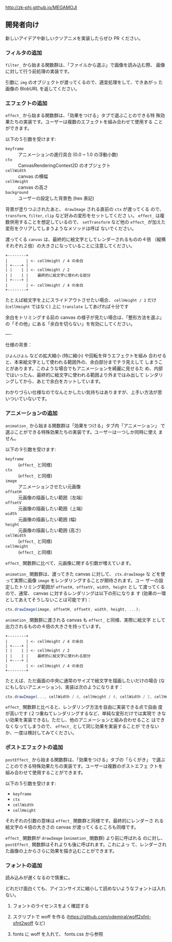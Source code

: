 http://zk-phi.github.io/MEGAMOJI

** 開発者向け

新しいアイデアや新しいクソアニメを実装したらぜひ PR ください。

*** フィルタの追加

~filter_~ から始まる関数群は、「ファイルから選ぶ」で画像を読み込む際、
画像に対して行う前処理の実装です。

引数に ~img~ のオブジェクトが渡ってくるので、適宜処理をして、できあがっ
た画像の BlobURL を返してください。

*** エフェクトの追加

~effect_~ から始まる関数群は、「効果をつける」タブで選ぶことのできる特
殊効果たちの実装です。ユーザーは複数のエフェクトを組み合わせて使用する
ことができます。

以下の５引数を受けます:

- ~keyframe~ :: アニメーションの進行具合 (0.0 ~ 1.0 の浮動小数)
- ~ctx~ :: CanvasRenderingContext2D のオブジェクト
- ~cellWidth~ :: canvas の横幅
- ~cellHeight~ :: canvas の高さ
- ~background~ :: ユーザーの設定した背景色 (hex 表記)

背景が塗りつぶされたあと、 ~drawImage~ される直前の ~ctx~ が渡ってくる
ので、 ~transform~, ~filter~, ~clip~ など好みの変形をセットしてくださ
い。 ~effect_~ は複数併用することを想定しているので、 ~setTransform~
など他の ~effect_~ が加えた変形をクリアしてしまうようなメソッドは呼ば
ないでください。

渡ってくる ~canvas~ は、最終的に絵文字としてレンダーされるものの４倍
（縦横それぞれ２倍）の大きさになっていることに注意してください。

#+begin_src text
  +--------+
  |        | <- cellHeight / 4 の余白
  | +----+ |
  | |    | | <- cellHeight / 2
  | |    | |    最終的に絵文字に使われる部分
  | +----+ |
  |        | <- cellHeight / 4 の余白
  +--------+
#+end_src

たとえば絵文字を上にスライドアウトさせたい場合、 ~cellHeight / 2~ だけ
(~cellHeight~ ではなく) 上に ~translate~ してあげれば十分です

余白をトリミングする前の canvas の様子が見たい場合は、「整形方法を選ぶ」
の「その他」にある「余白を切らない」を有効にしてください。

----

仕様の背景：

~びよんびよん~ などの拡大縮小 (特に縮小) や回転を伴うエフェクトを組み
合わせると、本来絵文字として使われる範囲外の、余白部分までチラ見えして
しまうことがあります。このような場合でもアニメーションを綺麗に見せるた
め、内部ではいったん、最終的に絵文字に使われる範囲より外まではみ出して
レンダリングしてから、あとで余白をカットしています。

わかりづらい仕様なのでなんとかしたい気持ちはありますが、上手い方法が思
いついていないです。

*** アニメーションの追加

~animation_~ から始まる関数群は「効果をつける」タブ内「アニメーション」
で選ぶことができる特殊効果たちの実装です。ユーザーは一つしか同時に使え
ません。

以下の９引数を受けます:

- ~keyframe~ :: (~effect_~ と同様)
- ~ctx~ :: (~effect_~ と同様)
- ~image~ :: アニメーションさせたい元画像
- ~offsetH~ :: 元画像の描画したい範囲（左端）
- ~offsetV~ :: 元画像の描画したい範囲（上端）
- ~width~ :: 元画像の描画したい範囲 (幅)
- ~height~ :: 元画像の描画したい範囲 (高さ)
- ~cellWidth~ :: (~effect_~ と同様)
- ~cellHeight~ :: (~effect_~ と同様)

~effect_~ 関数群に比べて、元画像に関する引数が増えています。

~animation_~ 関数群は、渡ってきた canvas に対して、 ~ctx.drawImage~ な
どを使って実際に画像 ~image~ をレンダリングすることが期待されます。ユー
ザーの設定したトリミング範囲が ~offsetH, offsetV, width, height~ とし
て渡ってくるので、通常、 canvas に対するレンダリングは以下の形になりま
す (効果の一環としてあえてそうしないことは可能です)：

#+begin_src javascript
  ctx.drawImage(image, offsetH, offsetV, width, height, ...);
#+end_src

~animation_~ 関数群に渡される canvas も ~effect_~ と同様、実際に絵文字
として出力されるものの４倍の大きさを持っています。

#+begin_src text
  +--------+
  |        | <- cellHeight / 4 の余白
  | +----+ |
  | |    | | <- cellHeight / 2
  | |    | |    最終的に絵文字に使われる部分
  | +----+ |
  |        | <- cellHeight / 4 の余白
  +--------+
#+end_src

たとえば、ただ画面の中央に通常のサイズで絵文字を描画したいだけの場合
(なにもしないアニメーション)、実装は次のようになります：

#+begin_src javascript
  ctx.drawImage(..., cellWidth / 4, cellHeight / 4, cellWidth / 2, cellHeight / 2);
#+end_src

~effect_~ 関数群と比べると、レンダリング方法を自由に実装できる点で自由
度が高いです (２つ重ねてレンダリングするなど、単純な変形だけでは実現で
きない効果を実装できる)。ただし、他のアニメーションと組み合わせること
はできなくなってしまうので、 ~effect_~ として同じ効果を実装することが
できないか、一度は検討してみてください。

*** ポストエフェクトの追加

~postEffect_~ から始まる関数群は、「効果をつける」タブの「らくがき」
で選ぶことのできる特殊効果たちの実装です。ユーザーは複数のポストエフェ
クトを組み合わせて使用することができます。

以下の５引数を受けます:

- ~keyframe~
- ~ctx~
- ~cellWidth~
- ~cellHeight~

それぞれの引数の意味は ~effect_~ 関数群と同様です。最終的にレンダーさ
れる絵文字の４倍の大きさの canvas が渡ってくるところも同様です。

~effect_~ 関数群が ~drawImage~ (~animation_~ 関数群) より前に呼ばれる
のに対し、 ~postEffect_~ 関数群はそれよりも後に呼ばれます。これによっ
て、レンダーされた画像の上からさらに効果を描き込むことができます。

*** フォントの追加

読み込みが遅くなるので慎重に。

どれだけ面白くても、アイコンサイズに縮小して読めないようなフォントは入れない。

1. フォントのライセンスをよく確認する

2. スクリプトで woff を作る
   (https://github.com/odemiral/woff2sfnt-sfnt2woff など)

3. fonts に woff を入れて、 fonts.css から参照
